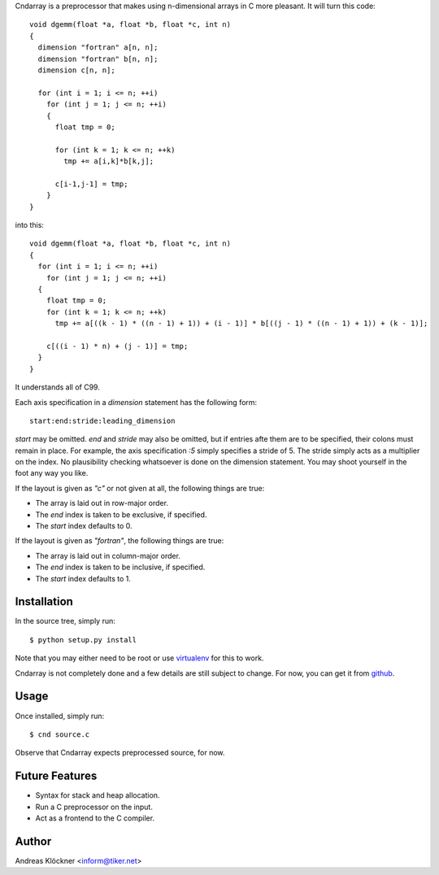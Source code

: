 Cndarray is a preprocessor that makes using n-dimensional arrays in C more pleasant.
It will turn this code::

    void dgemm(float *a, float *b, float *c, int n)
    {
      dimension "fortran" a[n, n];
      dimension "fortran" b[n, n];
      dimension c[n, n];

      for (int i = 1; i <= n; ++i)
        for (int j = 1; j <= n; ++i)
        {
          float tmp = 0;

          for (int k = 1; k <= n; ++k)
            tmp += a[i,k]*b[k,j];

          c[i-1,j-1] = tmp;
        }
    }

into this::

    void dgemm(float *a, float *b, float *c, int n)
    {
      for (int i = 1; i <= n; ++i)
        for (int j = 1; j <= n; ++i)
      {
        float tmp = 0;
        for (int k = 1; k <= n; ++k)
          tmp += a[((k - 1) * ((n - 1) + 1)) + (i - 1)] * b[((j - 1) * ((n - 1) + 1)) + (k - 1)];

        c[((i - 1) * n) + (j - 1)] = tmp;
      }
    }

It understands all of C99. 

Each axis specification in a `dimension` statement has the following form::

    start:end:stride:leading_dimension

`start` may be omitted. `end` and `stride` may also be omitted, but if entries
afte them are to be specified, their colons must remain in place. For example,
the axis specification `:5` simply specifies a stride of 5. The stride simply
acts as a multiplier on the index.  No plausibility checking whatsoever is done
on the dimension statement.  You may shoot yourself in the foot any way you
like.

If the layout is given as `"c"` or not given at all, the following things are true:

* The array is laid out in row-major order.
* The `end` index is taken to be exclusive, if specified.
* The `start` index defaults to 0.

If the layout is given as `"fortran"`, the following things are true:

* The array is laid out in column-major order.
* The `end` index is taken to be inclusive, if specified.
* The `start` index defaults to 1.

Installation
------------

In the source tree, simply run::

    $ python setup.py install

Note that you may either need to be root or use 
`virtualenv <http://pypi.python.org/pypi/virtualenv>`_
for this to work.

Cndarray is not completely done and a few details are still subject to change.
For now, you can get it from `github <http://github.com/inducer/cndarray>`_.

Usage
-----

Once installed, simply run::

    $ cnd source.c

Observe that Cndarray expects preprocessed source, for now.

Future Features
---------------

* Syntax for stack and heap allocation.
* Run a C preprocessor on the input.
* Act as a frontend to the C compiler.

Author
------

Andreas Klöckner <inform@tiker.net>
